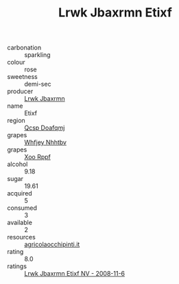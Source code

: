 :PROPERTIES:
:ID:                     c16ad90e-71c8-446e-8054-002c80e6d418
:END:
#+TITLE: Lrwk Jbaxrmn Etixf 

- carbonation :: sparkling
- colour :: rose
- sweetness :: demi-sec
- producer :: [[id:a9621b95-966c-4319-8256-6168df5411b3][Lrwk Jbaxrmn]]
- name :: Etixf
- region :: [[id:69c25976-6635-461f-ab43-dc0380682937][Qcsp Doafqmj]]
- grapes :: [[id:cf529785-d867-4f5d-b643-417de515cda5][Whfjey Nhhtbv]]
- grapes :: [[id:4b330cbb-3bc3-4520-af0a-aaa1a7619fa3][Xoo Rppf]]
- alcohol :: 9.18
- sugar :: 19.61
- acquired :: 5
- consumed :: 3
- available :: 2
- resources :: [[http://www.agricolaocchipinti.it/it/vinicontrada][agricolaocchipinti.it]]
- rating :: 8.0
- ratings :: [[id:5b484945-449a-4ba2-b7c0-5397ad12fd4f][Lrwk Jbaxrmn Etixf NV - 2008-11-6]]


